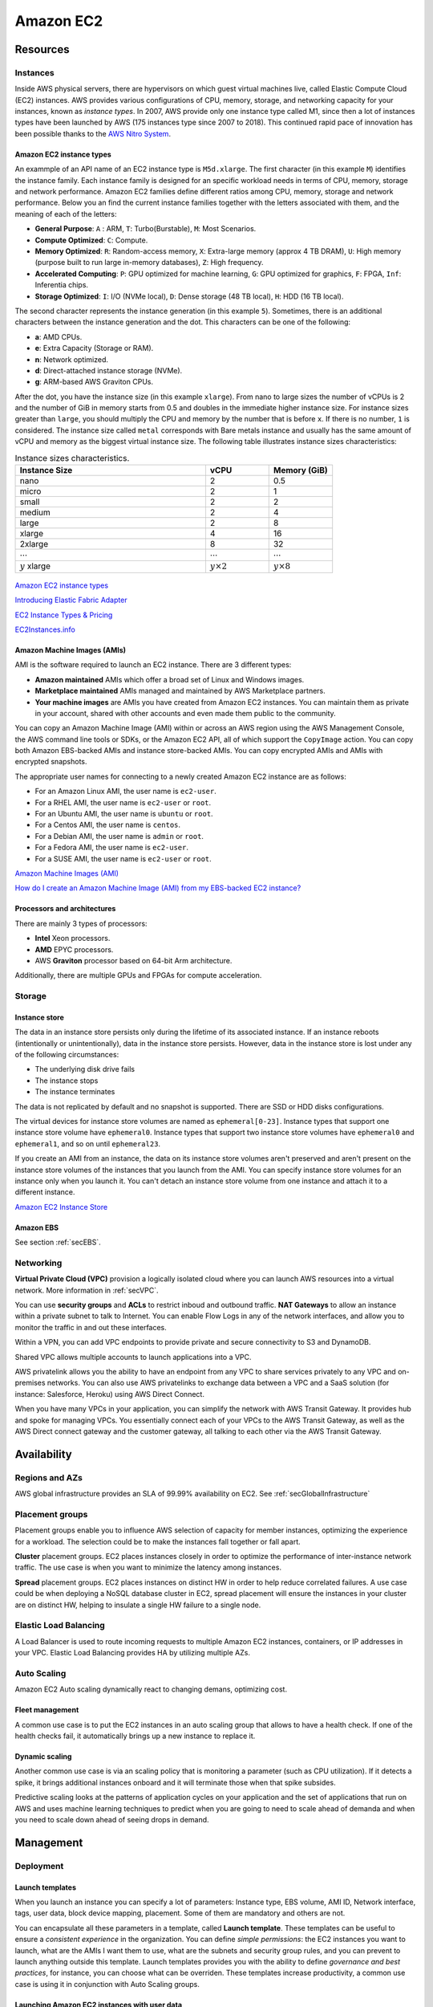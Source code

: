Amazon EC2
##########

Resources
*********

Instances
=========

Inside AWS physical servers, there are hypervisors on which guest virtual machines live, called Elastic Compute Cloud (EC2) instances. AWS provides various configurations of CPU, memory, storage, and networking capacity for your instances, known as *instance types*. In 2007, AWS provide only one instance type called M1, since then a lot of instances types have been launched by AWS (175 instances type since 2007 to 2018). This continued rapid pace of innovation has been possible thanks to the `AWS Nitro System <https://aws.amazon.com/ec2/nitro/>`_.

.. figure:: /ec2_d/ec2.png
   :align: center

	 Amazon EC2

Amazon EC2 instance types
-------------------------

An exammple of an API name of an EC2 instance type is ``M5d.xlarge``.  The first character (in this example ``M``) identifies the instance family. Each instance family is designed for an specific workload needs in terms of CPU, memory, storage and network performance. Amazon EC2 families define different ratios among CPU, memory, storage and network performance. Below you an find the current instance families together with the letters associated with them, and the meaning of each of the letters:

* **General Purpose**: ``A`` : ARM, ``T``: Turbo(Burstable), ``M``: Most Scenarios.

* **Compute Optimized**: ``C``: Compute.

* **Memory Optimized**: ``R``: Random-access memory, ``X``: Extra-large memory (approx 4 TB DRAM), ``U``: High memory (purpose built to run large in-memory databases), ``Z``: High frequency.

* **Accelerated Computing**: ``P``: GPU optimized for machine learning, ``G``: GPU optimized for graphics, ``F``: FPGA, ``Inf``: Inferentia chips.

* **Storage Optimized**: ``I``: I/O (NVMe local), ``D``: Dense storage (48 TB local), ``H``: HDD (16 TB local).

The second character represents the instance generation (in this example ``5``). Sometimes, there is an additional characters between the instance generation and the dot. This characters can be one of the following:

* **a**: AMD CPUs.

* **e**: Extra Capacity (Storage or RAM).

* **n**: Network optimized.

* **d**: Direct-attached instance storage (NVMe).

* **g**: ARM-based AWS Graviton CPUs.

After the dot, you have the instance size (in this example ``xlarge``). From nano to large sizes the number of vCPUs is 2 and the number of GiB in memory starts from 0.5 and doubles in the immediate higher instance size. For instance sizes greater than ``large``, you should multiply the CPU and memory by the number that is before ``x``. If there is no number, ``1`` is considered. The instance size called ``metal`` corresponds with Bare metals instance and usually has the same amount of vCPU and memory as the biggest virtual instance size. The following table illustrates instance sizes characteristics:

.. list-table:: Instance sizes characteristics.
    :widths: 60 20 20
    :header-rows: 1

    * - Instance Size

      - vCPU

      - Memory (GiB)

    * - nano

      - 2

      - 0.5

    * - micro

      - 2

      - 1

    * - small

      - 2

      - 2

    * - medium

      - 2

      - 4

    * - large

      - 2

      - 8

    * - xlarge

      - 4

      - 16

    * - 2xlarge

      - 8

      - 32

    * - :math:`\cdots`

      - :math:`\cdots`

      - :math:`\cdots`

    * - :math:`y` xlarge

      - :math:`y \times 2`

      - :math:`y \times 8`

.. figure:: /ec2_d/nomenclature.png
   :align: center

	 Amazon EC2 instance types nomenclature

`Amazon EC2 instance types <https://aws.amazon.com/ec2/instance-types/>`_ 

`Introducing Elastic Fabric Adapter <https://aws.amazon.com/about-aws/whats-new/2018/11/introducing-elastic-fabric-adapter/>`_

`EC2 Instance Types & Pricing <http://ec2pricing.net/>`_

`EC2Instances.info <https://www.ec2instances.info/>`_

.. _secAMI:

Amazon Machine Images (AMIs)
----------------------------

AMI is the software required to launch an EC2 instance. There are 3 different types:

* **Amazon maintained** AMIs which offer a broad set of Linux and Windows images.

* **Marketplace maintained** AMIs managed and maintained by AWS Marketplace partners.

* **Your machine images** are AMIs you have created from Amazon EC2 instances. You can maintain them as private in your account, shared with other accounts and even made them public to the community.  

You can copy an Amazon Machine Image (AMI) within or across an AWS region using the AWS Management Console, the AWS command line tools or SDKs, or the Amazon EC2 API, all of which support the ``CopyImage`` action. You can copy both Amazon EBS-backed AMIs and instance store-backed AMIs. You can copy encrypted AMIs and AMIs with encrypted snapshots.

The appropriate user names for connecting to a newly created Amazon EC2 instance are as follows:

* For an Amazon Linux AMI, the user name is ``ec2-user``.

* For a RHEL AMI, the user name is ``ec2-user`` or ``root``.

* For an Ubuntu AMI, the user name is ``ubuntu`` or ``root``.

* For a Centos AMI, the user name is ``centos``.

* For a Debian AMI, the user name is ``admin`` or ``root``.

* For a Fedora AMI, the user name is ``ec2-user``.

* For a SUSE AMI, the user name is ``ec2-user`` or ``root``.

`Amazon Machine Images (AMI) <https://docs.aws.amazon.com/AWSEC2/latest/UserGuide/AMIs.html>`_

`How do I create an Amazon Machine Image (AMI) from my EBS-backed EC2 instance? <https://www.youtube.com/watch?time_continue=5&v=vSKWBBrEbNQ&feature=emb_logo>`_

Processors and architectures
----------------------------

There are mainly 3 types of processors:

* **Intel** Xeon processors.

* **AMD** EPYC processors.

* AWS **Graviton** processor based on 64-bit Arm architecture.

Additionally, there are multiple GPUs and FPGAs for compute acceleration.

Storage
=======

Instance store
--------------

The data in an instance store persists only during the lifetime of its associated instance. If an instance reboots (intentionally or unintentionally), data in the instance store persists. However, data in the instance store is lost under any of the following circumstances:

* The underlying disk drive fails

* The instance stops

* The instance terminates

The data is not replicated by default and no snapshot is supported. There are SSD or HDD disks configurations.

The virtual devices for instance store volumes are named as ``ephemeral[0-23]``. Instance types that support one instance store volume have ``ephemeral0``. Instance types that support two instance store volumes have ``ephemeral0`` and ``ephemeral1``, and so on until ``ephemeral23``.

If you create an AMI from an instance, the data on its instance store volumes aren't preserved and aren't present on the instance store volumes of the instances that you launch from the AMI. You can specify instance store volumes for an instance only when you launch it. You can't detach an instance store volume from one instance and attach it to a different instance.

`Amazon EC2 Instance Store <https://docs.aws.amazon.com/AWSEC2/latest/UserGuide/InstanceStorage.html>`_

Amazon EBS
----------

See section :ref:`secEBS`.

Networking
==========

**Virtual Private Cloud (VPC)** provision a logically isolated cloud where you can launch AWS resources into a virtual network. More information in :ref:`secVPC`.

You can use **security groups** and **ACLs** to restrict inboud and outbound traffic. **NAT Gateways** to allow an instance within a private subnet to talk to Internet. You can enable Flow Logs in any of the network interfaces, and allow you to monitor the traffic in and out these interfaces.

Within a VPN, you can add VPC endpoints to provide private and secure connectivity to S3 and DynamoDB.

Shared VPC allows multiple accounts to launch applications into a VPC.

AWS privatelink allows you the ability to have an endpoint from any VPC to share services privately to any VPC and on-premises networks. You can also use AWS privatelinks to exchange data between a VPC and a SaaS solution (for instance: Salesforce, Heroku) using AWS Direct Connect.

When you have many VPCs in your application, you can simplify the network with AWS Transit Gateway. It provides hub and spoke for managing VPCs. You essentially connect each of your VPCs to the AWS Transit Gateway, as well as the AWS Direct connect gateway and the customer gateway, all talking to each other via the AWS Transit Gateway. 

Availability
************

Regions and AZs
===============

AWS global infrastructure provides an SLA of 99.99% availability on EC2. See :ref:`secGlobalInfrastructure`

Placement groups
================

Placement groups enable you to influence AWS selection of capacity for member instances, optimizing the experience for a workload. The selection could be to make the instances fall together or fall apart.

**Cluster** placement groups. EC2 places instances closely in order to optimize the performance of inter-instance network traffic. The use case is when you want to minimize the latency among instances.

**Spread** placement groups. EC2 places instances on distinct HW in order to help reduce correlated failures. A use case could be when deploying a NoSQL database cluster in EC2, spread placement will ensure the instances in your cluster are on distinct HW, helping to insulate a single HW failure to a single node.

Elastic Load Balancing
======================

A Load Balancer is used to route incoming requests to multiple Amazon EC2 instances, containers, or IP addresses in your VPC. Elastic Load Balancing provides HA by utilizing multiple AZs.

Auto Scaling
============

Amazon EC2 Auto scaling dynamically react to changing demans, optimizing cost. 

Fleet management
----------------

A common use case is to put the EC2 instances in an auto scaling group that allows to have a health check. If one of the health checks fail, it automatically brings up a new instance to replace it.

Dynamic scaling
---------------

Another common use case is via an scaling policy that is monitoring a parameter (such as CPU utilization). If it detects a spike, it brings additional instances onboard and it will terminate those when that spike subsides.

Predictive scaling looks at the patterns of application cycles on your application and the set of applications that run on AWS and uses machine learning techniques to predict when you are going to need to scale ahead of demanda and when you need to scale down ahead of seeing drops in demand.

Management
**********

Deployment
==========

Launch templates
----------------

When you launch an instance you can specify a lot of parameters: Instance type, EBS volume, AMI ID, Network interface, tags, user data, block device mapping, placement. Some of them are mandatory and others are not. 

You can encapsulate all these parameters in a template, called **Launch template**. These templates can be useful to ensure a *consistent experience* in the organization. You can define *simple permissions*: the EC2 instances you want to launch, what are the AMIs I want them to use, what are the subnets and security group rules, and you can prevent to launch anything outside this template. Launch templates provides you with the ability to define *governance and best practices*, for instance, you can choose what can be overriden. These templates increase productivity, a common use case is using it in conjunction with Auto Scaling groups.

Launching Amazon EC2 instances with user data
---------------------------------------------

`Instance Metadata and User Data <https://docs.aws.amazon.com/AWSEC2/latest/UserGuide/ec2-instance-metadata.html>`_

Administration
==============

AWS Systems Manager
-------------------

AWS Systems Manager allows you to operate cloud and on-premises Linux and Windows workloads safely at scale in the following way:

* Stay patch and configuration compliant.

* Automate across accounts and regions.

* Connect to EC2 instances via browser and CLI.

* Track SW inventory across accounts.

* Install agents safely across instances with rate control.

AWS Resource Access Manager
---------------------------

AWS Resource Access Manager allows you to securely share AWS resources with other accounts or AWS organizations. It offers the following features:

* Reduces need to provision duplicate resources.

* Efficiently uses resources across different departments.

* AWS Identity and Access Management policies govern consumption of shared resources.

* Integration with Amazon CloudWatch and AWS CloudTrail.

* Supports resource sharing for License Manager Configs, Route 53 Resolver Rules, Subnets, and Transit Gateways.

AWS License Manager
-------------------

AWS License Manager offers a simplified license management for on premises and cloud (even if it is AWS). It offers the following features:

* More easily manage licenses from software vendors (SAP, Windows, Oracle).

* Define licensing rules, discover usage, manage access.

* Gain single view of license across AWS and on-premises.

* Discover non-compliant software and help prevent misuse.

* Seamless integration with AWS Systems Managet and AWS Organizations.

* Free service for all customers.

Monitoring
==========

Troubleshooting
===============

Connecting to Your Instance
---------------------------

Error connecting to your instance: Connection timed out
^^^^^^^^^^^^^^^^^^^^^^^^^^^^^^^^^^^^^^^^^^^^^^^^^^^^^^^

If you try to connect to your instance and get an error message ``Network error: Connection timed out`` or ``Error connecting to [instance], reason: -> Connection timed out: connect``, try the following:

* Check your security group rules. You need a security group rule that allows inbound traffic from your public IPv4 address on the proper port.

* Check the route table for the subnet. You need a route that sends all traffic destined outside the VPC to the internet gateway for the VPC.

* Check the network access control list (ACL) for the subnet. The network ACLs must allow inbound and outbound traffic from your local IP address on the proper port. The default network ACL allows all inbound and outbound traffic.

* If your computer is on a corporate network, ask your network administrator whether the internal firewall allows inbound and outbound traffic from your computer on port 22 (for Linux instances) or port 3389 (for Windows instances).

* Check that your instance has a public IPv4 address. If not, you can associate an Elastic IP address with your instance. 

* Check the CPU load on your instance; the server may be overloaded. AWS automatically provides data such as Amazon CloudWatch metrics and instance status, which you can use to see how much CPU load is on your instance and, if necessary, adjust how your loads are handled. 

To connect to your instance using an IPv6 address, check the following:

* Your subnet must be associated with a route table that has a route for IPv6 traffic (::/0) to an internet gateway.

* Your security group rules must allow inbound traffic from your local IPv6 address on the proper port (22 for Linux and 3389 for Windows).

* Your network ACL rules must allow inbound and outbound IPv6 traffic.

* If you launched your instance from an older AMI, it may not be configured for DHCPv6 (IPv6 addresses are not automatically recognized on the network interface). 

* Your local computer must have an IPv6 address, and must be configured to use IPv6.

Error: unable to load key … Expecting: ANY PRIVATE KEY
^^^^^^^^^^^^^^^^^^^^^^^^^^^^^^^^^^^^^^^^^^^^^^^^^^^^^^

If you try to connect to your instance and get the error message, ``unable to load key ... Expecting: ANY PRIVATE KEY``, the file in which the private key is stored is incorrectly configured. If the private key file ends in ``.pem``, it might still be incorrectly configured. A possible cause for an incorrectly configured private key file is a missing certificate.

Error: User key not recognized by server
^^^^^^^^^^^^^^^^^^^^^^^^^^^^^^^^^^^^^^^^

If you use PuTTY to connect to your instance:

* Verify that your private key (.pem) file has been converted to the format recognized by PuTTY (.ppk).

* Verify that you are connecting with the appropriate user name for your AMI. See section :ref:`secAMI`.

* Verify that you have an inbound security group rule to allow inbound traffic to the appropriate port. 

Error: Host key not found, Permission denied (publickey), or Authentication failed, permission denied
^^^^^^^^^^^^^^^^^^^^^^^^^^^^^^^^^^^^^^^^^^^^^^^^^^^^^^^^^^^^^^^^^^^^^^^^^^^^^^^^^^^^^^^^^^^^^^^^^^^^^

If you connect to your instance using SSH and get any of the following errors, ``Host key not found in [directory], Permission denied (publickey)``, or ``Authentication failed, permission denied``, verify that you are connecting with the appropriate user name for your AMI and that you have specified the proper private key (.pem) file for your instance. See section :ref:`secAMI`.

Error: Unprotected Private Key File
^^^^^^^^^^^^^^^^^^^^^^^^^^^^^^^^^^^

Your private key file must be protected from read and write operations from any other users. If your private key can be read or written to by anyone but you, then SSH ignores your key and you see the following warning message below.

.. code-block:: console

  @@@@@@@@@@@@@@@@@@@@@@@@@@@@@@@@@@@@@@@@@@@@@@@@@@@@@@@@@@@
  @         WARNING: UNPROTECTED PRIVATE KEY FILE!          @
  @@@@@@@@@@@@@@@@@@@@@@@@@@@@@@@@@@@@@@@@@@@@@@@@@@@@@@@@@@@
  Permissions 0777 for '.ssh/my_private_key.pem' are too open.
  It is required that your private key files are NOT accessible by others.
  This private key will be ignored.
  bad permissions: ignore key: .ssh/my_private_key.pem
  Permission denied (publickey).

If you see a similar message when you try to log in to your instance, examine the first line of the error message to verify that you are using the correct public key for your instance. The above example uses the private key ``.ssh/my_private_key.pem`` with file permissions of ``0777``, which allow anyone to read or write to this file. This permission level is very insecure, and so SSH ignores this key. To fix the error, execute the following command, substituting the path for your private key file.

.. code-block:: console

  [ec2-user ~]$ chmod 0400 .ssh/my_private_key.pem

Error: Private key must begin with "-----BEGIN RSA PRIVATE KEY-----" and end with "-----END RSA PRIVATE KEY-----"
^^^^^^^^^^^^^^^^^^^^^^^^^^^^^^^^^^^^^^^^^^^^^^^^^^^^^^^^^^^^^^^^^^^^^^^^^^^^^^^^^^^^^^^^^^^^^^^^^^^^^^^^^^^^^^^^^

If you use a third-party tool, such as ssh-keygen, to create an RSA key pair, it generates the private key in the OpenSSH key format. When you connect to your instance, if you use the private key in the OpenSSH format to decrypt the password, you'll get the error Private key must begin with ``"-----BEGIN RSA PRIVATE KEY-----" and end with "-----END RSA PRIVATE KEY-----"``.

To resolve the error, the private key must be in the PEM format. Use the following command to create the private key in the PEM format:

.. code-block:: console

  ssh-keygen -m PEM

Error: Server refused our key or No supported authentication methods available
^^^^^^^^^^^^^^^^^^^^^^^^^^^^^^^^^^^^^^^^^^^^^^^^^^^^^^^^^^^^^^^^^^^^^^^^^^^^^^

If you use PuTTY to connect to your instance and get either of the following errors, ``Error: Server refused our key`` or ``Error: No supported authentication methods available``, verify that you are connecting with the appropriate user name for your AMI. See section :ref:`secAMI`.

You should also verify that your private key (.pem) file has been correctly converted to the format recognized by PuTTY (.ppk).

.. _secEC2pricing:

Pricing options
***************

AWS offers 3 core purchasing options: On-Demand, Reserved Instances, Spot Instances. Each purchasing model launches the same underlying EC2 instances.

Using **On-demand Instances** is often where customers begin their Amazon EC2 journey, because they need to define teir needs and support spikey workloads.

Then, once customers have identified what is steady state and what is predictable, **Reserved Instances** come into play. Reserved Instances are instances that require a 1 to 3-year commitment, and in exchange, customers get a significatn discount off of On-Demand prices. This is ideals for customers' committed and more predictable, steady state use.

**Spot instances** are the most inexpensive and flexible way to access Amazon EC2 instances. 

With all these pricing models, the key is striking a balance. Use RIs for known, steady-state, predictable or always-on workloads. On-Demand, for unknown spiky workloads. Scale using Spot Instances for faul-tolerant, flexible, stateless workloads.

Cost Factors
============

To estimate the cost of using EC2, you need to consider the following:

* **Clock seconds/hours of server Time**. Resources incur charges when they are running. For example, from the time EC2 instances are launched until they are terminated, or from the time elastic IPs are allocated until the time they are de-allocated.

* **Instance configuration**. Consider the physical capacity of the EC2 instance you choose. Instance pricing varies with the AWS region, OS, instance type and instance size.

* **Number of instances**. You can provision multiple instances to handle peak loads.

* **Load balancing**. An elastic load balancer can be used to distribute traffic among EC2 instances. The number of hours the ELB runs and the amount of data it processes contribute to the monthly cost.

* **Data transfer**.

Data transferred between Amazon S3, Amazon Glacier, Amazon DynamoDB, Amazon SES, Amazon SQS, Amazon Kinesis, Amazon ECR, Amazon SNS or Amazon SimpleDB and Amazon EC2 instances in the same AWS Region is free. AWS Services accessed via PrivateLink endpoints will incur standard PrivateLink charges as explained here.

The product options are the following:

* **Detailed monitoring**. You can use Amazon CloudWatch to monitor your EC2 instances. By default, basic monitoring is enabled and available at no additional cost. However, for a fixed monthly rate, you can opt for detailed monitoring, which includes 7 preselected metrics recorded once a minute. Partial months are charge on an hourly prorated basis, at a per instance-hour rate.

* **Auto scaling** automatically adjusts the number of EC2 instances in your deployment according to conditions you define. This service is available at no additional charge beyond CloudWatch fees.

* **Elastic IP addresses**. You can have one Elastic IP address associated with a running instance at no charge.

Operating systems and Software packages:

* **Operating system** prices are included in the instance prices.

* **Software packages**. AWS has partnerships with Microsoft, IBM, etc. to simplify running certain commercial software packages on your EC2 instances, for example: MS SQL Server on Windows. For commercial software packages tht AWS does not provide, such as nonstandard OS, Oracle applications, Windows Server applications such as MS SharePoint and MS Exchange, you need to obtain a license from the vendors. You can bring your existing license to the cloud through specific vendor programs such as Microsoft License Mobility through Software Assurance Program.

`How AWS Pricing Works <https://d0.awsstatic.com/whitepapers/aws_pricing_overview.pdf>`_

`AWS Free Tier <https://aws.amazon.com/free/>`_

Reserved Instances
==================

`Introduction to Amazon EC2 Reserved Instances <https://www.youtube.com/watch?time_continue=1&v=XrmdkRQZhUQ&feature=emb_logo>`_

`Amazon EC2 Reserved Instances and Other Reservation Models <https://docs.aws.amazon.com/whitepapers/latest/cost-optimization-reservation-models/introduction.html>`_

Using Reserved Instances can have a significant impact on savings compared to on-demand, in some cases up to 75%. Typically, Reserved Instances are used for workloads that need to run most or all of the time, such as production environments. The commitment level could be 1 year or 3 years. AWS services offering RIs are: Amazon EC2, ECS, RDS, DynamoDB, Redshift, ElastiCache, Reserved Transcode Slots and Reserved Queues (AWS Elemental MediaConvert). It offers payment flexibility with 3 upfront payment options (all, partial, none). RI types are Standard, Convertible and Scheduled.

While using RIs, in certain cases, customers can take advantage of regional benefits. Regional benefits can simplify reserved instance optimization by allowing a reserved instance to be applied for the whole AWS Region, rather than just a specific Availability Zone, which can simplify capacity planning.

.. figure:: /ec2_d/regional.png
	:align: center

	Regional RIs simplify optimization

AWS Cost Explorer generates RI recommendations for AWS services including Amazon EC2, RDS, ElastiCache and Elasticsearch. You can use the *Recommendations* feature to perform "what-if" scenarios comparing costs and savings related to different RI types (standard versus convertible RIs), and RIs term lengths (1 versus 3 years).

Customers can combine regional RIs with on-demand capacity reservations to benefit from billing discounts. On-demand capacity reservations means:

* Reserving capacity for Amazon EC2 instances in a specific Availability Zone for any duration. This ensures access to EC2 capacity when needed, for as long as needed.

* Capacity reservations can be created at any time, without entering into a 1-year or 3-year term commitment, and the capacity is available immediately.

* Capacity reservations can be cancelled at anytime to stop incurring charges.

Capacity reservation is charged the equivalent on-demand rate, regardless of whether the instances are run. Customers can combine regional RIs with capacity reservatins to get billing discounts. If customers do not use a reservation, it is shown as an unused reservation on the customer's EC2 bill.

Zonal RI billing discounts do not apply to capacity reservations. Capacity reservations can't be created in placement groups. Capacity reservations can't be used with dedicated hosts.

Convertible RIs give customers the ability to modify reservations across families, sizes, operating system, and tenancy. The only aspect customer cannot modify is the Region. So, as long as the customer stays in the same Region, they can continue to modify the RIs. Convertibles give customers the opportunity to maximize flexibility and increase savings.

The only time customers cannot convert RIs is between the time the request to exchange is submitted and the time the request to exchange is fulfilled. Typically requests take only a matter of hours to fulfill but could take a up to 2 days.

.. figure:: /ec2_d/convertible.png
	:align: center

	Standard and convertible RI payments

Some guidelines for exchanging convertible RIs are the following:

* Customers can exchange to the same value or higher of convertible RIs.

* Converted RIs retain the expiration data of the original RIs.

* Converted RIs have the same term as the original RIs.

* When exchanging a group of convertible RIs:

  * Converted RIs have the latest expiration data of the whole group.

  * In the case of multiple terms, converted RIs will be a 3-year RIs.

For complete set of conversion rules, see `Exchanging Convertible Reserved Instances <https://docs.aws.amazon.com/AWSEC2/latest/UserGuide/ri-convertible-exchange.html>`_.

Scheduled RIs are reserved for specific times like for a few hours every weekend.

Spot Instances
==============

Spot is spare, on-demand capacity that is available for discounts of up to 90% off On-Demand prices. Some of the differences with Spot compared to Reserved Instances and On-Demand Instances is the deep discount, no commitment requirement, and customers can pay for Linux instances by the second and Windows instances by the hour. One last key difference with Sot is spare, on-demand capacity. If AWS has a spike in requests in the on-demand space, AWS reclaims Spot instances with a 2-minute notification. The best workloads for Spot instances are fault-tolerant, flexible, and stateless. With Amazon EC2 instances, there are 3 simple rules to remember:

1. **Spot infrastructure**, or Spot Instances, are the exact same instances that customers would purchase with on-demand and RIs. The only difference in terms of the price points and the fact that it can be reclaimed by AWS. But otherwise, it functions the exact same way as on-demand instances.

2. **Spot pricing** is set based on long-term trends and supply and demand. This is typically an average discount of 70-90% off the on-demand price point. AWS eliminated the bidding model in 2017 in order to simplify the access model for customers and not require them to worry about pricing strategy anymore. This change has made things much simpler for the customer. To get Spot instances, customers simply request them, and if they're available, they will pay the current market rate, and they will hold on to them unless AWS needs to reclaim them for capacity reasons. There is no need to stress over situations where other customers can reclaim them because they were willing to bid or pay more for the instances. The price point is a lot smoother, so customers no longer have lots of fluctuation throughout the day. Prices can fluctuate slowly over time, but customers can take a look at the 90-day price history API and see that the price points are vey stable and much more predictable.

3. For customers to **diversify** their instance fleet, is especially important when it comes to overall Spot capacity availability. Diversifying is having the flexibility to use multiple instance types and Availability Zones for their workloads. The importance of flexibility is that Spot is spare on-demand capacity; so there may be times when there is a pike in demand, for particular instance type, and those instances may become unavailable on Spot. But if the customer has flexibility an have specified additional capacity pools, then it just increases the total pool of available Spot capacity that is available for their requests. This increases the likelihood that the requested capacity will be fulfilled. If there is spike in demand for a particular instance, and AWS has to reclaim some of those instances, it minimizes the overall impact of losing some of those instances.

Interruptions are important to understand when it comes to Spot, because Spot is an interruptible product. Over 95% of the instances were not interrupted in the last 3 months. The workloads on Spot should be stateless, fault tolerant, loose coupled and flexible. Any application that can have part or all the work paused and resumed or restarted can use Spot. Anything containerized is generally a good target workload for Spot. But more specifically, other areas where there is a lot of adoption is big data analysis, CI/CD, web services, and HPC.

What happens when AWS needs to reclaim an instance is that they will give you a 2-minute warning, either through a CloudWatch event, or customers can pull the metadata on the local instance and then they will have 2 minutes to take action and gracefully move off of the instance. There are different strategies that can be taken, for instance:

* Implementing a check-pointing strategy so that if an instance is interrupted, customers won't have to start the job over from scratch.

* AWS can provide example scripts triggering a Lambda function when the CloudWatch event is received, to automatically bring the workload up on another instance in their fleet. You can see `AWS Instance Scheduler <https://aws.amazon.com/solutions/instance-scheduler/>`_ for more information.

* AWS also has capabiities called stop-start and hibernate. Stop-start means customers would be able to persist an EBS volume if an instance is interrupted and when that instances becomes available again, it will re-attach to that EBS volume and continue on with the work where the customer left off. Hibernate takes that a step further and allows customers to flush in-state memory to disk.

* Spot blocks, which allows you reserve spot instances up to 6 hours in the spot market.

In 2018, AWS announced the integration of EC2 fleet with EC2 Auto Scaling. This means customers can now launch a single auto scaling group. This includes a mix of all the Spot instances that will work for customers across all of these, plus teir on-demand instances and RIs in a single auto scaling group. Customers can set different target capacities for what their requirements are and it will scale amongst that.

With the integration of EC2 fleet, customers also get all the benefits of fleet, such as being able to automatically replace a Spot instance, if it is interrupted, with another instance in the fleet, or taking advantage of different strategies within the fleet, such as launching in the cheapest capacity pools or diversifying across all the Spot instances that they have specified.

The integration of EC2 Auto Scaling and EC2 fleet helps customers to drive down costs, optimize performance, and eliminate operational overhead.

Amazon EC2 Spot instances integrate natively with a number of other AWS services, such as: AWS Batch, Data Pipeline and CloudFormation, Amazon EMR, ECS and EKS.

`Spot Instance Advisor <https://aws.amazon.com/ec2/spot/instance-advisor/>`_

`Amazon EC2 Spot Instances Pricing <https://aws.amazon.com/ec2/spot/pricing/>`_ 

`Amazon EC2 Spot Instances workshops website <https://ec2spotworkshops.com/>`_

`New -? Hibernate Your EC2 Instances <https://aws.amazon.com/es/blogs/aws/new-hibernate-your-ec2-instances/>`_

`AWS ANZ Webinar Series - Spot Instances: Benefits and Best Practices Explained <https://www.youtube.com/watch?v=PKvss-RgSjI&feature=emb_title>`_

Amazon EC2 fleet
================

Amazon EC2 Fleet is a new feature that simplifies the provisioning of Amazon EC2 capacity across different Amazon EC2 instance types, Availability Zones and across On-Demand, Amazon EC2 Reserved Instances (RI) and Amazon EC2 Spot purchase models. With a single API call, you can provision capacity across EC2 instance types and across purchase models to achieve desired scale, performance and cost.

It uses all 3 purchase options to optimize costs. It is integrated with Amazon EC2 Auto Scaling, Amazon ECS, Amazon EKS, and AWS Batch.


Amazon EC2 dedicated options
============================

`Amazon EC2 Dedicated Hosts <https://aws.amazon.com/ec2/dedicated-hosts/>`_

`Introducing AWS License Manager <https://aws.amazon.com/about-aws/whats-new/2018/11/announcing-aws-license-manager/>`_

`Changing the Tenancy of an Instance <https://docs.aws.amazon.com/AWSEC2/latest/UserGuide/dedicated-instance.html#dedicated-change-tenancy>`_

AWS tagging strategies
======================

`AWS Tagging Strategies <https://aws.amazon.com/answers/account-management/aws-tagging-strategies/>`_

* **Cost Allocation Tags** only eases the organization of your resource costs on your cost allocation report, to make it easier for you to categorize and track your AWS costs.

`AWS re:Invent 2018: [REPEAT 1] Amazon EC2 Foundations (CMP208-R1) <https://www.youtube.com/watch?time_continue=1&v=vXBeO9vQAI8&feature=emb_logo>`_

Considerations
**************


`Instance Lifecycle <https://docs.aws.amazon.com/AWSEC2/latest/UserGuide/ec2-instance-lifecycle.html>`_


`Resource Locations <https://docs.aws.amazon.com/AWSEC2/latest/UserGuide/resources.html>`_


For all new AWS accounts, 20 instances are allowed per region. However, you can increase this limit by requesting it via AWS support.

Instances within a VPC with a public address have that address released when it is stopped and are reassigned a new IP when restarted.

All EC2 instances in the default VPC have both a public and private IP address.




